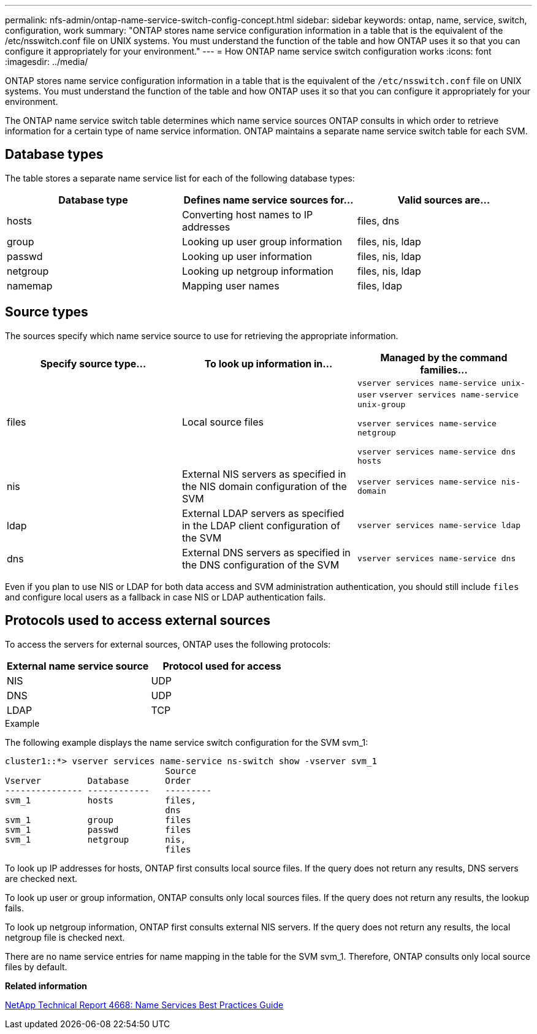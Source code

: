 ---
permalink: nfs-admin/ontap-name-service-switch-config-concept.html
sidebar: sidebar
keywords: ontap, name, service, switch, configuration, work
summary: "ONTAP stores name service configuration information in a table that is the equivalent of the /etc/nsswitch.conf file on UNIX systems. You must understand the function of the table and how ONTAP uses it so that you can configure it appropriately for your environment."
---
= How ONTAP name service switch configuration works
:icons: font
:imagesdir: ../media/

[.lead]
ONTAP stores name service configuration information in a table that is the equivalent of the `/etc/nsswitch.conf` file on UNIX systems. You must understand the function of the table and how ONTAP uses it so that you can configure it appropriately for your environment.

The ONTAP name service switch table determines which name service sources ONTAP consults in which order to retrieve information for a certain type of name service information. ONTAP maintains a separate name service switch table for each SVM.

== Database types

The table stores a separate name service list for each of the following database types:
[cols="3*",options="header"]
|===
| Database type| Defines name service sources for...| Valid sources are...
a|
hosts
a|
Converting host names to IP addresses
a|
files, dns
a|
group
a|
Looking up user group information
a|
files, nis, ldap
a|
passwd
a|
Looking up user information
a|
files, nis, ldap
a|
netgroup
a|
Looking up netgroup information
a|
files, nis, ldap
a|
namemap
a|
Mapping user names
a|
files, ldap
|===

== Source types

The sources specify which name service source to use for retrieving the appropriate information.
[cols="3*",options="header"]
|===
| Specify source type...| To look up information in...| Managed by the command families...
a|
files
a|
Local source files
a|
`vserver services name-service unix-user` `vserver services name-service unix-group`

`vserver services name-service netgroup`

`vserver services name-service dns hosts`

a|
nis
a|
External NIS servers as specified in the NIS domain configuration of the SVM
a|
`vserver services name-service nis-domain`
a|
ldap
a|
External LDAP servers as specified in the LDAP client configuration of the SVM
a|
`vserver services name-service ldap`
a|
dns
a|
External DNS servers as specified in the DNS configuration of the SVM
a|
`vserver services name-service dns`
|===
Even if you plan to use NIS or LDAP for both data access and SVM administration authentication, you should still include `files` and configure local users as a fallback in case NIS or LDAP authentication fails.

== Protocols used to access external sources

To access the servers for external sources, ONTAP uses the following protocols:
[cols="2*",options="header"]
|===
| External name service source| Protocol used for access
a|
NIS
a|
UDP
a|
DNS
a|
UDP
a|
LDAP
a|
TCP
|===

.Example

The following example displays the name service switch configuration for the SVM svm_1:

----
cluster1::*> vserver services name-service ns-switch show -vserver svm_1
                               Source
Vserver         Database       Order
--------------- ------------   ---------
svm_1           hosts          files,
                               dns
svm_1           group          files
svm_1           passwd         files
svm_1           netgroup       nis,
                               files
----

To look up IP addresses for hosts, ONTAP first consults local source files. If the query does not return any results, DNS servers are checked next.

To look up user or group information, ONTAP consults only local sources files. If the query does not return any results, the lookup fails.

To look up netgroup information, ONTAP first consults external NIS servers. If the query does not return any results, the local netgroup file is checked next.

There are no name service entries for name mapping in the table for the SVM svm_1. Therefore, ONTAP consults only local source files by default.

*Related information*

https://www.netapp.com/pdf.html?item=/media/16328-tr-4668pdf.pdf[NetApp Technical Report 4668: Name Services Best Practices Guide]

